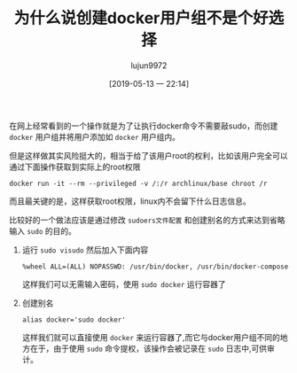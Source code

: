 #+TITLE: 为什么说创建docker用户组不是个好选择
#+AUTHOR: lujun9972
#+TAGS: linux和它的小伙伴,docker
#+DATE: [2019-05-13 一 22:14]
#+LANGUAGE:  zh-CN
#+STARTUP:  inlineimages
#+OPTIONS:  H:6 num:nil toc:t \n:nil ::t |:t ^:nil -:nil f:t *:t <:nil

在网上经常看到的一个操作就是为了让执行docker命令不需要敲sudo，而创建 =docker= 用户组并将用户添加如 =docker= 用户组内。

但是这样做其实风险挺大的，相当于给了该用户root的权利，比如该用户完全可以通过下面操作获取到实际上的root权限
#+begin_src shell
  docker run -it --rm --privileged -v /:/r archlinux/base chroot /r
#+end_src
而且最关键的是，这样获取root权限，linux内不会留下什么日志信息。

比较好的一个做法应该是通过修改 =sudoers文件配置= 和创建别名的方式来达到省略输入 =sudo= 的目的。

1. 运行 =sudo visudo= 然后加入下面内容
   #+begin_example
     %wheel ALL=(ALL) NOPASSWD: /usr/bin/docker, /usr/bin/docker-compose
   #+end_example

   这样我们可以无需输入密码，使用 =sudo docker= 运行容器了

2. 创建别名
   #+begin_src shell
     alias docker='sudo docker'
   #+end_src
   
   这样我们就可以直接使用 =docker= 来运行容器了,而它与docker用户组不同的地方在于，由于使用 =sudo= 命令提权，该操作会被记录在 =sudo= 日志中,可供审计。
